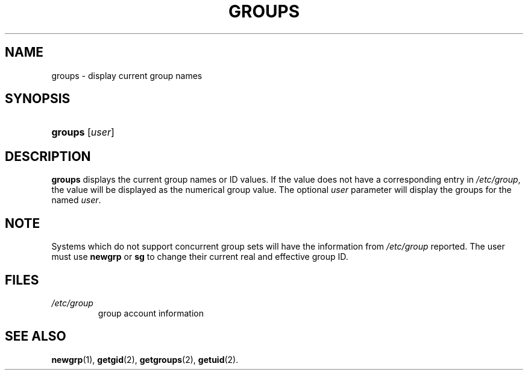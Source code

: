 .\" ** You probably do not want to edit this file directly **
.\" It was generated using the DocBook XSL Stylesheets (version 1.69.1).
.\" Instead of manually editing it, you probably should edit the DocBook XML
.\" source for it and then use the DocBook XSL Stylesheets to regenerate it.
.TH "GROUPS" "1" "11/05/2005" "User Commands" "User Commands"
.\" disable hyphenation
.nh
.\" disable justification (adjust text to left margin only)
.ad l
.SH "NAME"
groups \- display current group names
.SH "SYNOPSIS"
.HP 7
\fBgroups\fR [\fIuser\fR]
.SH "DESCRIPTION"
.PP
\fBgroups\fR
displays the current group names or ID values. If the value does not have a corresponding entry in
\fI/etc/group\fR, the value will be displayed as the numerical group value. The optional
\fIuser\fR
parameter will display the groups for the named
\fIuser\fR.
.SH "NOTE"
.PP
Systems which do not support concurrent group sets will have the information from
\fI/etc/group\fR
reported. The user must use
\fBnewgrp\fR
or
\fBsg\fR
to change their current real and effective group ID.
.SH "FILES"
.TP
\fI/etc/group\fR
group account information
.SH "SEE ALSO"
.PP
\fBnewgrp\fR(1),
\fBgetgid\fR(2),
\fBgetgroups\fR(2),
\fBgetuid\fR(2).
